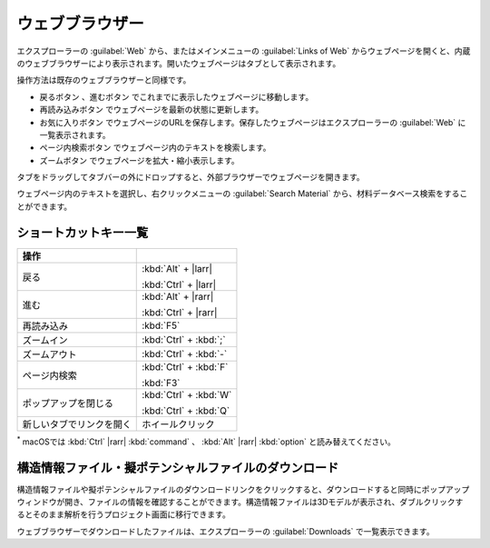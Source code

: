 .. _webbrowser:

======================
ウェブブラウザー
======================

エクスプローラーの :guilabel:`Web` から、またはメインメニューの :guilabel:`Links of Web` からウェブページを開くと、内蔵のウェブブラウザーにより表示されます。開いたウェブページはタブとして表示されます。

操作方法は既存のウェブブラウザーと同様です。

- 戻るボタン |back| 、進むボタン |fwd| でこれまでに表示したウェブページに移動します。
- 再読み込みボタン |reload| でウェブページを最新の状態に更新します。
- お気に入りボタン |favorite| でウェブページのURLを保存します。保存したウェブページはエクスプローラーの :guilabel:`Web` に一覧表示されます。
- ページ内検索ボタン |search| でウェブページ内のテキストを検索します。
- ズームボタン |zoom| でウェブページを拡大・縮小表示します。

タブをドラッグしてタブバーの外にドロップすると、外部ブラウザーでウェブページを開きます。

ウェブページ内のテキストを選択し、右クリックメニューの :guilabel:`Search Material` から、材料データベース検索をすることができます。

.. |back| image:: /img/back.png
.. |fwd| image:: /img/fwd.png
.. |reload| image:: /img/reload.png
.. |favorite| image:: /img/favorite.png
.. |search| image:: /img/search.png
.. |zoom| image:: /img/zoom.png

.. _webbrowser_shortcut:

ショートカットキー一覧
-------------------------

.. table::
   :widths: auto

   +---------------------------------------+------------------------------------------------------------------------------------+
   | 操作                                  |                                                                                    |
   +=======================================+====================================================================================+
   | 戻る                                  | :kbd:`Alt` + |larr|                                                                |
   |                                       |                                                                                    |
   |                                       | :kbd:`Ctrl` + |larr|                                                               |
   +---------------------------------------+------------------------------------------------------------------------------------+
   | 進む                                  | :kbd:`Alt` + |rarr|                                                                |
   |                                       |                                                                                    |
   |                                       | :kbd:`Ctrl` + |rarr|                                                               |
   +---------------------------------------+------------------------------------------------------------------------------------+
   | 再読み込み                            | :kbd:`F5`                                                                          |
   +---------------------------------------+------------------------------------------------------------------------------------+
   | ズームイン                            | :kbd:`Ctrl` + :kbd:`;`                                                             |
   +---------------------------------------+------------------------------------------------------------------------------------+
   | ズームアウト                          | :kbd:`Ctrl` + :kbd:`-`                                                             |
   +---------------------------------------+------------------------------------------------------------------------------------+
   | ページ内検索                          | :kbd:`Ctrl` + :kbd:`F`                                                             |
   |                                       |                                                                                    |
   |                                       | :kbd:`F3`                                                                          |
   +---------------------------------------+------------------------------------------------------------------------------------+
   | ポップアップを閉じる                  | :kbd:`Ctrl` + :kbd:`W`                                                             |
   |                                       |                                                                                    |
   |                                       | :kbd:`Ctrl` + :kbd:`Q`                                                             |
   +---------------------------------------+------------------------------------------------------------------------------------+
   | 新しいタブでリンクを開く              | ホイールクリック                                                                   |
   +---------------------------------------+------------------------------------------------------------------------------------+

`*`:sup: macOSでは :kbd:`Ctrl` |rarr| :kbd:`command` 、 :kbd:`Alt` |rarr| :kbd:`option` と読み替えてください。

.. _download:

構造情報ファイル・擬ポテンシャルファイルのダウンロード
---------------------------------------------------------

構造情報ファイルや擬ポテンシャルファイルのダウンロードリンクをクリックすると、ダウンロードすると同時にポップアップウィンドウが開き、ファイルの情報を確認することができます。構造情報ファイルは3Dモデルが表示され、ダブルクリックするとそのまま解析を行うプロジェクト画面に移行できます。

.. image:: /img/downloadcif.png

ウェブブラウザーでダウンロードしたファイルは、エクスプローラーの :guilabel:`Downloads` で一覧表示できます。

.. |larr| raw:: html

   &larr;

.. |rarr| raw:: html

   &rarr;
